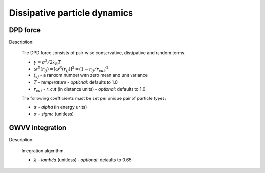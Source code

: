 Dissipative particle dynamics
=============================

DPD force
---------

Description:

    The DPD force consists of pair‐wise conservative, dissipative and random terms.

    .. math::
       :nowrap:
   
       \begin{eqnarray*}
        \vec{F}_{ij}^{C}&=&\alpha\left(1-\frac{r_{ij}}{r_{cut}}\right)\vec{e}_{ij} \\
        \vec{F}_{ij}^{D}&=&-\gamma\omega^{D}(r_{ij})(\vec{e}_{ij} \cdot \vec{v}_{ij} )\vec{e}_{ij}  \\	
        \vec{F}_{ij}^{R}&=&\sigma\omega^{R}(r_{ij})\xi_{ij}\vec{e}_{ij} \\			
       \end{eqnarray*}

	   
    - :math:`\gamma=\sigma^{2}/2k_{B}T`
    - :math:`\omega^{D}(r_{ij})=[\omega^{R}(r_{ij})]^2=(1-r_{ij}/r_{cut})^2`	
    - :math:`\xi_{ij}` - a random number with zero mean and unit variance
    - :math:`T` - `temperature`
      - *optional*: defaults to 1.0	
    - :math:`r_{cut}` - *r_cut* (in distance units)	
      - *optional*: defaults to 1.0

    The following coefficients must be set per unique pair of particle types:
	
    - :math:`\alpha` - *alpha* (in energy units)
    - :math:`\sigma` - *sigma* (unitless)


.. py:class:: force.dpd(info, rcut=1.0)

   Constructor of a DPD interaction object.
	  
   :param info: system information.
   :param rcut: the cut-off radius of interactions. 

   .. py:function:: setParams(type_i, type_j, alpha, sigma)
   
      specifies the DPD interaction parameters between two types of particles.
	  
   Example::
   
      fn = pygamd.force.dpd(info=mst, rcut=1.0)
      fn.setParams(type_i="A", type_j="A", alpha=25.0, sigma=3.0)
      app.add(fn)
	  
GWVV integration
----------------

Description:

    Integration algorithm.


    .. math::
       :nowrap:
   
       \begin{eqnarray*}
        &v_i^0&\leftarrow v_i+ \lambda\frac{1}{m}(F_i^c \Delta t + F_i^d \Delta t + F_i^r \sqrt{\Delta t})\\ 
        &v_i&\leftarrow v_i+ \frac{1}{2}\frac{1}{m}(F_i^c \Delta t + F_i^d \Delta t + F_i^r \sqrt{\Delta t})\\
        &r_i&\leftarrow r_i+ v_i \Delta t\\
        &&Calculate \quad F_i^c\{r_j\}, F_i^d\{r_j, v_j^0\}, F_i^r\{r_j\}\\
        &v_i&\leftarrow v_i+ \frac{1}{2}\frac{1}{m}(F_i^c \Delta t + F_i^d \Delta t + F_i^r \sqrt{\Delta t})		
       \end{eqnarray*}

    - :math:`\lambda` - *lambda* (unitless)
      - *optional*: defaults to 0.65
	  
.. py:class:: integration.gwvv(info, group)

   Constructor of a GWVV NVT thermostat for a group of DPD particles.

   :param info: system information.
   :param group: a group of particles.
	  
   Example::

      gw = pygamd.integration.gwvv(info=mst, group='all')
      app.add(gw)
	  
